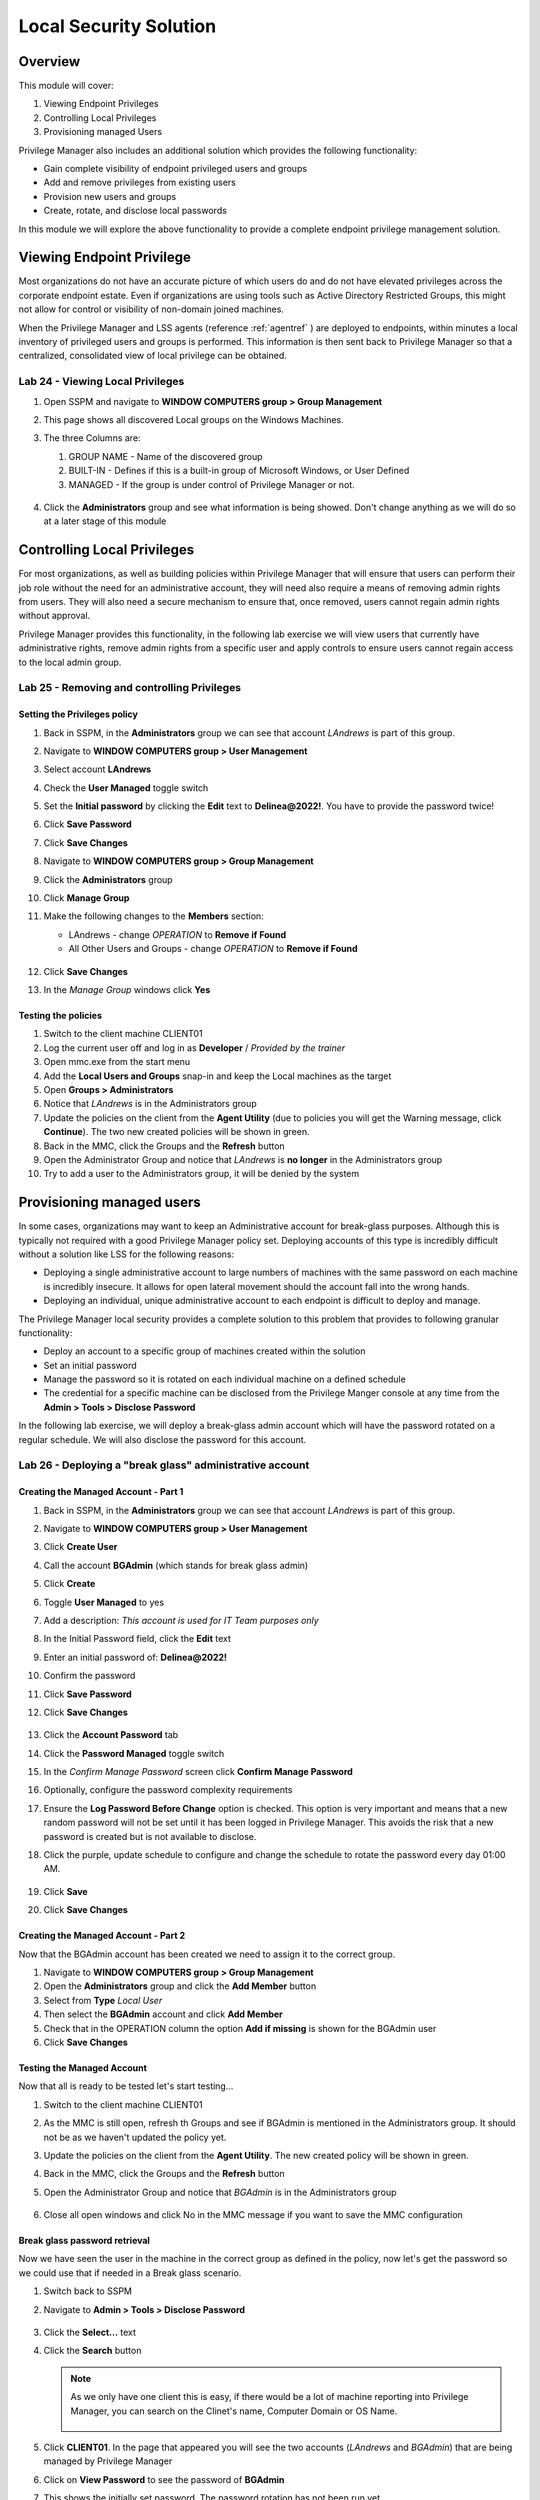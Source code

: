 .. _m9:

-----------------------
Local Security Solution
-----------------------

Overview
------------

This module will cover:

1. Viewing Endpoint Privileges
2. Controlling Local Privileges
3. Provisioning managed Users

Privilege Manager also includes an additional solution which provides the following functionality:

- Gain complete visibility of endpoint privileged users and groups
- Add and remove privileges from existing users
- Provision new users and groups
- Create, rotate, and disclose local passwords

In this module we will explore the above functionality to provide a complete endpoint privilege management solution.


Viewing Endpoint Privilege
--------------------------

Most organizations do not have an accurate picture of which users do and do not have elevated privileges across the corporate endpoint estate. Even if organizations are using tools such as Active Directory Restricted Groups, this might not allow for control or visibility of non-domain joined machines. 

| When the Privilege Manager and LSS agents (reference :ref:`agentref` ) are deployed to endpoints, within minutes a local inventory of privileged users and groups is performed. This information is then sent back to Privilege Manager so that a centralized, consolidated view of local privilege can be obtained. 

Lab 24 - Viewing Local Privileges
*********************************

#. Open SSPM and navigate to **WINDOW COMPUTERS group > Group Management**
#. This page shows all discovered Local groups on the Windows Machines.
#. The three Columns are:

   1. GROUP NAME - Name of the discovered group
   2. BUILT-IN - Defines if this is a built-in group of Microsoft Windows, or User Defined
   3. MANAGED - If the group is under control of Privilege Manager or not.

   .. figure:: images/pm-0001.png

#. Click the **Administrators** group and see what information is being showed. Don't change anything as we will do so at a later stage of this module

   .. figure:: images/pm-0002.png

Controlling Local Privileges
----------------------------

For most organizations, as well as building policies within Privilege Manager that will ensure that users can perform their job role without the need for an administrative account, they will need also require a means of removing admin rights from users. They will also need a secure mechanism to ensure that, once removed, users cannot regain admin rights without approval.

| Privilege Manager provides this functionality, in the following lab exercise we will view users that currently have administrative rights, remove admin rights from a specific user and apply controls to ensure users cannot regain access to the local admin group. 


Lab 25 - Removing and controlling Privileges
********************************************

Setting the Privileges policy
^^^^^^^^^^^^^^^^^^^^^^^^^^^^^

#. Back in SSPM, in the **Administrators** group we can see that account *LAndrews* is part of this group.
#. Navigate to **WINDOW COMPUTERS group > User Management**
#. Select account **LAndrews**
#. Check the **User Managed** toggle switch
#. Set the **Initial password** by clicking the **Edit** text to **Delinea@2022!**. You have to provide the password twice!
#. Click **Save Password**
#. Click **Save Changes**
#. Navigate to **WINDOW COMPUTERS group > Group Management**
#. Click the **Administrators** group 
#. Click **Manage Group**
#. Make the following changes to the **Members** section:

   - LAndrews - change *OPERATION* to **Remove if Found**
   - All Other Users and Groups - change *OPERATION* to **Remove if Found**

   .. figure:: images/pm-0003.png

#. Click **Save Changes**
#. In the *Manage Group* windows click **Yes**

Testing the policies
^^^^^^^^^^^^^^^^^^^^

#. Switch to the client machine CLIENT01
#. Log the current user off and log in as **Developer** / *Provided by the trainer*
#. Open mmc.exe from the start menu
#. Add the **Local Users and Groups** snap-in and keep the Local machines as the target
#. Open **Groups > Administrators**
#. Notice that *LAndrews* is in the Administrators group
#. Update the policies on the client from the **Agent Utility** (due to policies you will get the Warning message, click **Continue**). The two new created policies will be shown in green.
#. Back in the MMC, click the Groups and the **Refresh** button
#. Open the Administrator Group and notice that *LAndrews* is **no longer** in the Administrators group
#. Try to add a user to the Administrators group, it will be denied by the system 


Provisioning managed users
--------------------------

In some cases, organizations may want to keep an Administrative account for break-glass purposes. Although this is typically not required with a good Privilege Manager policy set. Deploying accounts of this type is incredibly difficult without a solution like LSS for the following reasons:

- Deploying a single administrative account to large numbers of machines with the same password on each machine is incredibly insecure. It allows for open lateral movement should the account fall into the wrong hands.
- Deploying an individual, unique administrative account to each endpoint is difficult to deploy and manage. 

The Privilege Manager local security provides a complete solution to this problem that provides to following granular functionality:

- Deploy an account to a specific group of machines created within the solution
- Set an initial password
- Manage the password so it is rotated on each individual machine on a defined schedule
- The credential for a specific machine can be disclosed from the Privilege Manger console at any time from the **Admin > Tools > Disclose Password**

In the following lab exercise, we will deploy a break-glass admin account which will have the password rotated on a regular schedule. We will also disclose the password for this account. 

Lab 26 - Deploying a "break glass" administrative account
*********************************************************

Creating the Managed Account - Part 1
^^^^^^^^^^^^^^^^^^^^^^^^^^^^^^^^^^^^^

#. Back in SSPM, in the **Administrators** group we can see that account *LAndrews* is part of this group.
#. Navigate to **WINDOW COMPUTERS group > User Management**
#. Click **Create User**
#. Call the account **BGAdmin** (which stands for break glass admin)
#. Click **Create**
#. Toggle **User Managed** to yes
#. Add a description: *This account is used for IT Team purposes only*
#. In the Initial Password field, click the **Edit** text
#. Enter an initial password of: **Delinea@2022!**
#. Confirm the password
#. Click **Save Password**
#. Click **Save Changes**

   .. figure:: images/pm-0004.png

#. Click the **Account Password** tab
#. Click the **Password Managed** toggle switch
#. In the *Confirm Manage Password* screen click **Confirm Manage Password**
#. Optionally, configure the password complexity requirements 
#. Ensure the **Log Password Before Change** option is checked. This option is very important and means that a new random password will not be set until it has been logged in Privilege Manager. This avoids the risk that a new password is created but is not available to disclose. 
#. Click the purple, update schedule to configure and change the schedule to rotate the password every day 01:00 AM.

   .. figure:: images/pm-0005.png

#. Click **Save**
#. Click **Save Changes**

Creating the Managed Account - Part 2
^^^^^^^^^^^^^^^^^^^^^^^^^^^^^^^^^^^^^

Now that the BGAdmin account has been created we need to assign it to the correct group.

#. Navigate to **WINDOW COMPUTERS group > Group Management**
#. Open the **Administrators** group and click the **Add Member** button
#. Select from **Type** *Local User*
#. Then select the **BGAdmin** account and click **Add Member**
#. Check that in the OPERATION column the option **Add if missing** is shown for the BGAdmin user
#. Click **Save Changes**

Testing the Managed Account
^^^^^^^^^^^^^^^^^^^^^^^^^^^

Now that all is ready to be tested let's start testing...

#. Switch to the client machine CLIENT01
#. As the MMC is still open, refresh th Groups and see if BGAdmin is mentioned in the Administrators group. It should not be as we haven't updated the policy yet.
#. Update the policies on the client from the **Agent Utility**. The new created policy will be shown in green.
#. Back in the MMC, click the Groups and the **Refresh** button
#. Open the Administrator Group and notice that *BGAdmin* is in the Administrators group

   .. figure:: images/lab-pv-006.png

#. Close all open windows and click No in the MMC message if you want to save the MMC configuration

Break glass password retrieval
^^^^^^^^^^^^^^^^^^^^^^^^^^^^^^

Now we have seen the user in the machine in the correct group as defined in the policy, now let's get the password so we could use that if needed in a Break glass scenario.

#. Switch back to SSPM
#. Navigate to **Admin > Tools > Disclose Password**

   .. figure:: images/pm-0006.png

#. Click the **Select...** text
#. Click the **Search** button

   .. note::
       As we only have one client this is easy, if there would be a lot of machine reporting into Privilege Manager, you can search on the Clinet's name, Computer Domain or OS Name.

       .. figure:: images/pm-0007.png

#. Click **CLIENT01**. In the page that appeared you will see the two accounts (*LAndrews* and *BGAdmin*) that are being managed by Privilege Manager
#. Click on **View Password** to see the password of **BGAdmin**
#. This shows the initially set password. The password rotation has not been run yet.

   .. figure:: images/pm-0008.png

#. Click **Close**


.. raw:: html

    <hr><CENTER>
    <H2 style="color:#80BB01">This concludes this module</font>
    </CENTER>

